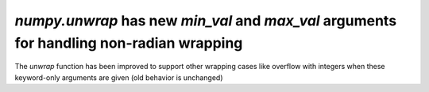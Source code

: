 `numpy.unwrap` has new `min_val` and `max_val` arguments for handling non-radian wrapping
-----------------------------------------------------------------------------------------
The `unwrap` function has been improved to support other wrapping cases like overflow 
with integers when these keyword-only arguments are given (old behavior is unchanged)

